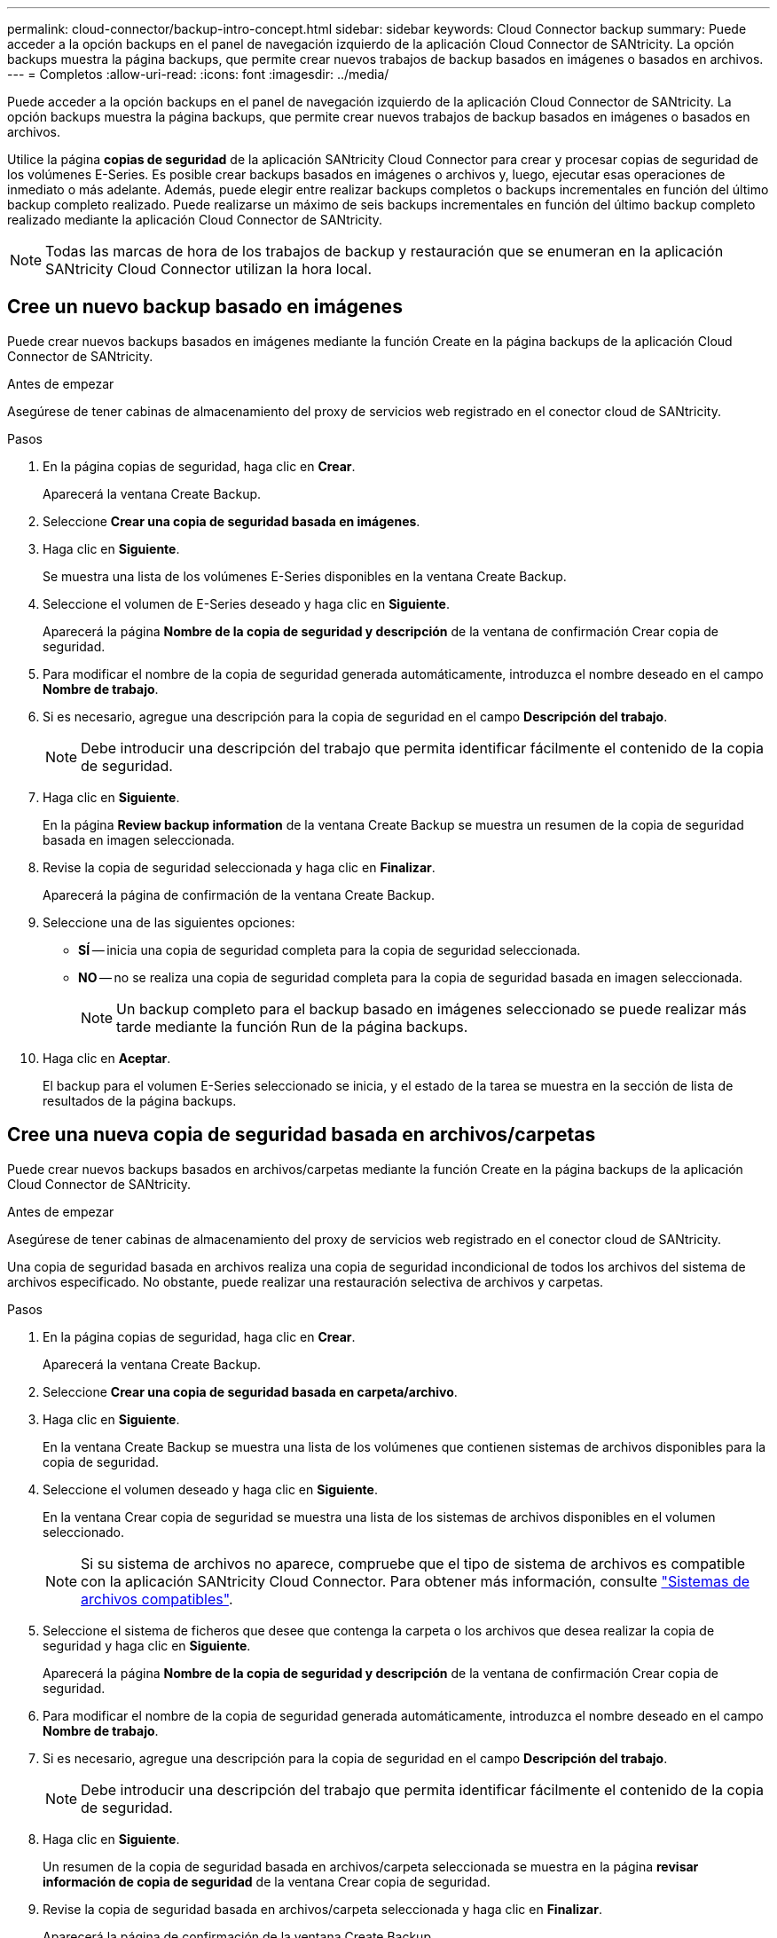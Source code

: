 ---
permalink: cloud-connector/backup-intro-concept.html 
sidebar: sidebar 
keywords: Cloud Connector backup 
summary: Puede acceder a la opción backups en el panel de navegación izquierdo de la aplicación Cloud Connector de SANtricity. La opción backups muestra la página backups, que permite crear nuevos trabajos de backup basados en imágenes o basados en archivos. 
---
= Completos
:allow-uri-read: 
:icons: font
:imagesdir: ../media/


[role="lead"]
Puede acceder a la opción backups en el panel de navegación izquierdo de la aplicación Cloud Connector de SANtricity. La opción backups muestra la página backups, que permite crear nuevos trabajos de backup basados en imágenes o basados en archivos.

Utilice la página *copias de seguridad* de la aplicación SANtricity Cloud Connector para crear y procesar copias de seguridad de los volúmenes E-Series. Es posible crear backups basados en imágenes o archivos y, luego, ejecutar esas operaciones de inmediato o más adelante. Además, puede elegir entre realizar backups completos o backups incrementales en función del último backup completo realizado. Puede realizarse un máximo de seis backups incrementales en función del último backup completo realizado mediante la aplicación Cloud Connector de SANtricity.


NOTE: Todas las marcas de hora de los trabajos de backup y restauración que se enumeran en la aplicación SANtricity Cloud Connector utilizan la hora local.



== Cree un nuevo backup basado en imágenes

Puede crear nuevos backups basados en imágenes mediante la función Create en la página backups de la aplicación Cloud Connector de SANtricity.

.Antes de empezar
Asegúrese de tener cabinas de almacenamiento del proxy de servicios web registrado en el conector cloud de SANtricity.

.Pasos
. En la página copias de seguridad, haga clic en *Crear*.
+
Aparecerá la ventana Create Backup.

. Seleccione *Crear una copia de seguridad basada en imágenes*.
. Haga clic en *Siguiente*.
+
Se muestra una lista de los volúmenes E-Series disponibles en la ventana Create Backup.

. Seleccione el volumen de E-Series deseado y haga clic en *Siguiente*.
+
Aparecerá la página *Nombre de la copia de seguridad y descripción* de la ventana de confirmación Crear copia de seguridad.

. Para modificar el nombre de la copia de seguridad generada automáticamente, introduzca el nombre deseado en el campo *Nombre de trabajo*.
. Si es necesario, agregue una descripción para la copia de seguridad en el campo *Descripción del trabajo*.
+

NOTE: Debe introducir una descripción del trabajo que permita identificar fácilmente el contenido de la copia de seguridad.

. Haga clic en *Siguiente*.
+
En la página *Review backup information* de la ventana Create Backup se muestra un resumen de la copia de seguridad basada en imagen seleccionada.

. Revise la copia de seguridad seleccionada y haga clic en *Finalizar*.
+
Aparecerá la página de confirmación de la ventana Create Backup.

. Seleccione una de las siguientes opciones:
+
** *SÍ* -- inicia una copia de seguridad completa para la copia de seguridad seleccionada.
** *NO* -- no se realiza una copia de seguridad completa para la copia de seguridad basada en imagen seleccionada.
+

NOTE: Un backup completo para el backup basado en imágenes seleccionado se puede realizar más tarde mediante la función Run de la página backups.



. Haga clic en *Aceptar*.
+
El backup para el volumen E-Series seleccionado se inicia, y el estado de la tarea se muestra en la sección de lista de resultados de la página backups.





== Cree una nueva copia de seguridad basada en archivos/carpetas

Puede crear nuevos backups basados en archivos/carpetas mediante la función Create en la página backups de la aplicación Cloud Connector de SANtricity.

.Antes de empezar
Asegúrese de tener cabinas de almacenamiento del proxy de servicios web registrado en el conector cloud de SANtricity.

Una copia de seguridad basada en archivos realiza una copia de seguridad incondicional de todos los archivos del sistema de archivos especificado. No obstante, puede realizar una restauración selectiva de archivos y carpetas.

.Pasos
. En la página copias de seguridad, haga clic en *Crear*.
+
Aparecerá la ventana Create Backup.

. Seleccione *Crear una copia de seguridad basada en carpeta/archivo*.
. Haga clic en *Siguiente*.
+
En la ventana Create Backup se muestra una lista de los volúmenes que contienen sistemas de archivos disponibles para la copia de seguridad.

. Seleccione el volumen deseado y haga clic en *Siguiente*.
+
En la ventana Crear copia de seguridad se muestra una lista de los sistemas de archivos disponibles en el volumen seleccionado.

+

NOTE: Si su sistema de archivos no aparece, compruebe que el tipo de sistema de archivos es compatible con la aplicación SANtricity Cloud Connector. Para obtener más información, consulte link:learn-intro-concept.html#supported-file-systems["Sistemas de archivos compatibles"].

. Seleccione el sistema de ficheros que desee que contenga la carpeta o los archivos que desea realizar la copia de seguridad y haga clic en *Siguiente*.
+
Aparecerá la página *Nombre de la copia de seguridad y descripción* de la ventana de confirmación Crear copia de seguridad.

. Para modificar el nombre de la copia de seguridad generada automáticamente, introduzca el nombre deseado en el campo *Nombre de trabajo*.
. Si es necesario, agregue una descripción para la copia de seguridad en el campo *Descripción del trabajo*.
+

NOTE: Debe introducir una descripción del trabajo que permita identificar fácilmente el contenido de la copia de seguridad.

. Haga clic en *Siguiente*.
+
Un resumen de la copia de seguridad basada en archivos/carpeta seleccionada se muestra en la página *revisar información de copia de seguridad* de la ventana Crear copia de seguridad.

. Revise la copia de seguridad basada en archivos/carpeta seleccionada y haga clic en *Finalizar*.
+
Aparecerá la página de confirmación de la ventana Create Backup.

. Seleccione una de las siguientes opciones:
+
** *SÍ* -- inicia una copia de seguridad completa para la copia de seguridad seleccionada.
** *NO* -- no se realiza una copia de seguridad completa para la copia de seguridad seleccionada.
+

NOTE: También se puede realizar un backup completo para el backup basado en archivos seleccionado más adelante mediante la función Run en la página backups.



. Haga clic en *Cerrar*.
+
Se inicia el backup del volumen E-Series seleccionado, y el estado de la tarea se muestra en la sección de lista de resultados de la página Backup.





== Ejecución de copias de seguridad completas e incrementales

Los backups completos e incrementales se pueden realizar con la función Run en la página backups. Los backups incrementales solo están disponibles para backups basados en archivos.

.Antes de empezar
Asegúrese de haber creado una tarea de backup a través de SANtricity Cloud Connector.

.Pasos
. En la ficha copias de seguridad, seleccione el trabajo de copia de seguridad deseado y haga clic en *Ejecutar*.
+

NOTE: Un backup completo se realiza automáticamente siempre que se selecciona una tarea de backup basado en imágenes o una tarea de backup sin un backup inicial realizado previamente.

+
Aparecerá la ventana Run Backup.

. Seleccione una de las siguientes opciones:
+
** *Full* -- realiza una copia de seguridad de todos los datos de la copia de seguridad basada en archivos seleccionada.
** *Incremental* -- copia de seguridad de los cambios realizados sólo desde la última copia de seguridad realizada.
+

NOTE: Se puede realizar un número máximo de seis backups incrementales en función del último backup completo a través de la aplicación Cloud Connector de SANtricity.



. Haga clic en *Ejecutar*.
+
Se inicia la solicitud de respaldo.





== Eliminar un trabajo de backup

La función Delete elimina los datos de los que se ha realizado una copia de seguridad en la ubicación de destino especificada para la copia de seguridad seleccionada junto con el conjunto de copia de seguridad.

.Antes de empezar
Asegúrese de que hay una copia de seguridad con el estado completado, fallido o Cancelado.

.Pasos
. En la página copias de seguridad, seleccione la copia de seguridad deseada y haga clic en *Eliminar*.
+

NOTE: Si se selecciona un backup base completo para eliminar, también se eliminan todos los backups incrementales asociados.

+
Aparece la ventana Confirmar eliminación.

. En el campo *Escriba delete*, escriba `DELETE` para confirmar la acción de eliminación.
. Haga clic en *Eliminar*.
+
Se elimina el backup seleccionado.


